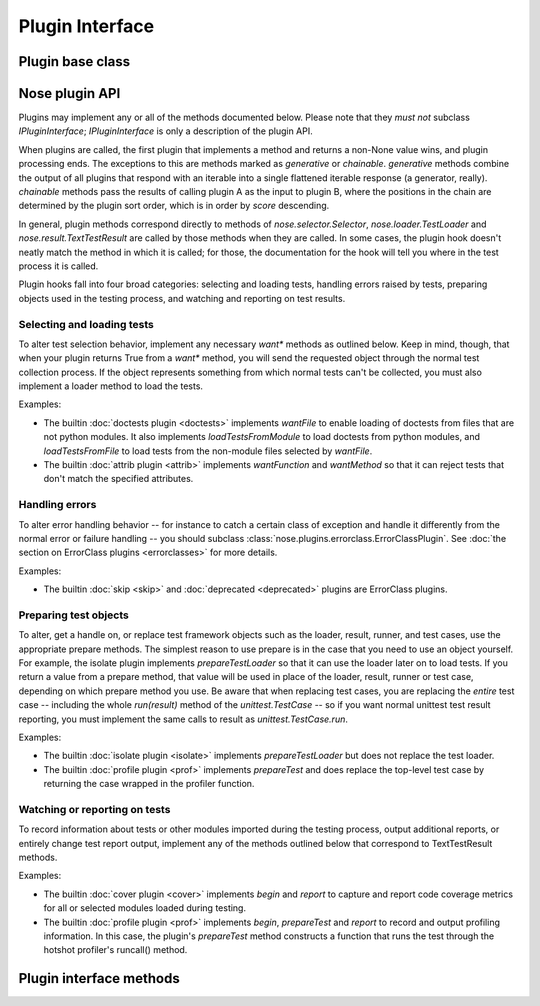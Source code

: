 
.. _plugin-interface:

Plugin Interface
================

Plugin base class
-----------------

.. autoclass :: nose.plugins.base.Plugin
   :members:

Nose plugin API
---------------

Plugins may implement any or all of the methods documented below. Please note
that they *must not* subclass `IPluginInterface`; `IPluginInterface` is only a
description of the plugin API.

When plugins are called, the first plugin that implements a method and returns
a non-None value wins, and plugin processing ends. The exceptions to this are
methods marked as `generative` or `chainable`.  `generative` methods combine
the output of all plugins that respond with an iterable into a single
flattened iterable response (a generator, really). `chainable` methods pass
the results of calling plugin A as the input to plugin B, where the positions
in the chain are determined by the plugin sort order, which is in order by
`score` descending.

In general, plugin methods correspond directly to methods of
`nose.selector.Selector`, `nose.loader.TestLoader` and
`nose.result.TextTestResult` are called by those methods when they are
called. In some cases, the plugin hook doesn't neatly match the method in
which it is called; for those, the documentation for the hook will tell you
where in the test process it is called.

Plugin hooks fall into four broad categories: selecting and loading tests,
handling errors raised by tests, preparing objects used in the testing
process, and watching and reporting on test results.

Selecting and loading tests
^^^^^^^^^^^^^^^^^^^^^^^^^^^

To alter test selection behavior, implement any necessary `want*` methods as
outlined below. Keep in mind, though, that when your plugin returns True from
a `want*` method, you will send the requested object through the normal test
collection process. If the object represents something from which normal tests
can't be collected, you must also implement a loader method to load the tests.

Examples:

* The builtin :doc:`doctests plugin <doctests>` implements `wantFile` to
  enable loading of doctests from files that are not python modules. It
  also implements `loadTestsFromModule` to load doctests from
  python modules, and `loadTestsFromFile` to load tests from the
  non-module files selected by `wantFile`.
   
* The builtin :doc:`attrib plugin <attrib>` implements `wantFunction` and
  `wantMethod` so that it can reject tests that don't match the
  specified attributes.

Handling errors
^^^^^^^^^^^^^^^

To alter error handling behavior -- for instance to catch a certain class of 
exception and handle it differently from the normal error or failure handling
-- you should subclass :class:`nose.plugins.errorclass.ErrorClassPlugin`. See
:doc:`the section on ErrorClass plugins <errorclasses>` for more details.

Examples:

* The builtin :doc:`skip <skip>` and :doc:`deprecated <deprecated>` plugins are
  ErrorClass plugins.


Preparing test objects
^^^^^^^^^^^^^^^^^^^^^^

To alter, get a handle on, or replace test framework objects such as the
loader, result, runner, and test cases, use the appropriate prepare methods.
The simplest reason to use prepare is in the case that you need to use an
object yourself. For example, the isolate plugin implements `prepareTestLoader`
so that it can use the loader later on to load tests. If you return a value
from a prepare method, that value will be used in place of the loader, result,
runner or test case, depending on which prepare method you use. Be aware that
when replacing test cases, you are replacing the *entire* test case -- including
the whole `run(result)` method of the `unittest.TestCase` -- so if you want
normal unittest test result reporting, you must implement the same calls to
result as `unittest.TestCase.run`.

Examples:

* The builtin :doc:`isolate plugin <isolate>` implements `prepareTestLoader`
  but does not replace the test loader.

* The builtin :doc:`profile plugin <prof>` implements `prepareTest` and does
  replace the top-level test case by returning the case wrapped in
  the profiler function.

Watching or reporting on tests
^^^^^^^^^^^^^^^^^^^^^^^^^^^^^^

To record information about tests or other modules imported during
the testing process, output additional reports, or entirely change
test report output, implement any of the methods outlined below that
correspond to TextTestResult methods.

Examples:

* The builtin :doc:`cover plugin <cover>` implements `begin` and `report` to
  capture and report code coverage metrics for all or selected modules
  loaded during testing.
   
* The builtin :doc:`profile plugin <prof>` implements `begin`, `prepareTest`
  and `report` to record and output profiling information. In this
  case, the plugin's `prepareTest` method constructs a function that
  runs the test through the hotshot profiler's runcall() method.

Plugin interface methods
------------------------

.. autoclass :: nose.plugins.base.IPluginInterface
   :members: